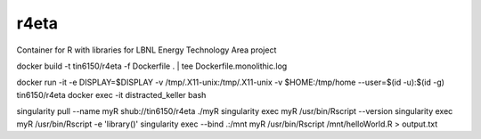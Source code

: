 r4eta
=====

Container for R with libraries for LBNL Energy Technology Area project

docker build -t tin6150/r4eta -f Dockerfile .  | tee Dockerfile.monolithic.log

docker run  -it -e DISPLAY=$DISPLAY -v /tmp/.X11-unix:/tmp/.X11-unix -v $HOME:/tmp/home  --user=$(id -u):$(id -g) tin6150/r4eta
docker exec -it   distracted_keller  bash

singularity pull --name myR shub://tin6150/r4eta
./myR
singularity exec myR /usr/bin/Rscript --version
singularity exec myR /usr/bin/Rscript -e 'library()'
singularity exec --bind  .:/mnt  myR  /usr/bin/Rscript  /mnt/helloWorld.R > output.txt
